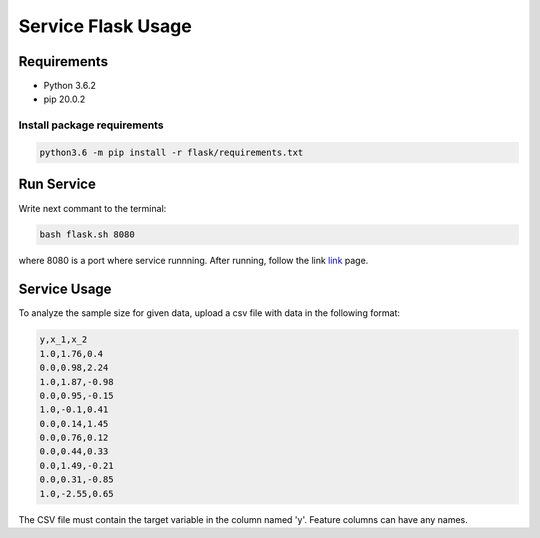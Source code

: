 ###################
Service Flask Usage
###################

Requirements
============

- Python 3.6.2
- pip 20.0.2

Install package requirements
----------------------------

.. code-block:: bash

    python3.6 -m pip install -r flask/requirements.txt

Run Service
===========
Write next commant to the terminal:

.. code-block:: bash

    bash flask.sh 8080

where 8080 is a port where service runnning. After running, follow the link `link <http://localhost:8080>`_ page.

Service Usage
=============
To analyze the sample size for given data, upload a csv file with data in the following format:

.. code-block:: bash

	y,x_1,x_2
	1.0,1.76,0.4
	0.0,0.98,2.24
	1.0,1.87,-0.98
	0.0,0.95,-0.15
	1.0,-0.1,0.41
	0.0,0.14,1.45
	0.0,0.76,0.12
	0.0,0.44,0.33
	0.0,1.49,-0.21
	0.0,0.31,-0.85
	1.0,-2.55,0.65

The CSV file must contain the target variable in the column named 'y'. Feature columns can have any names.
